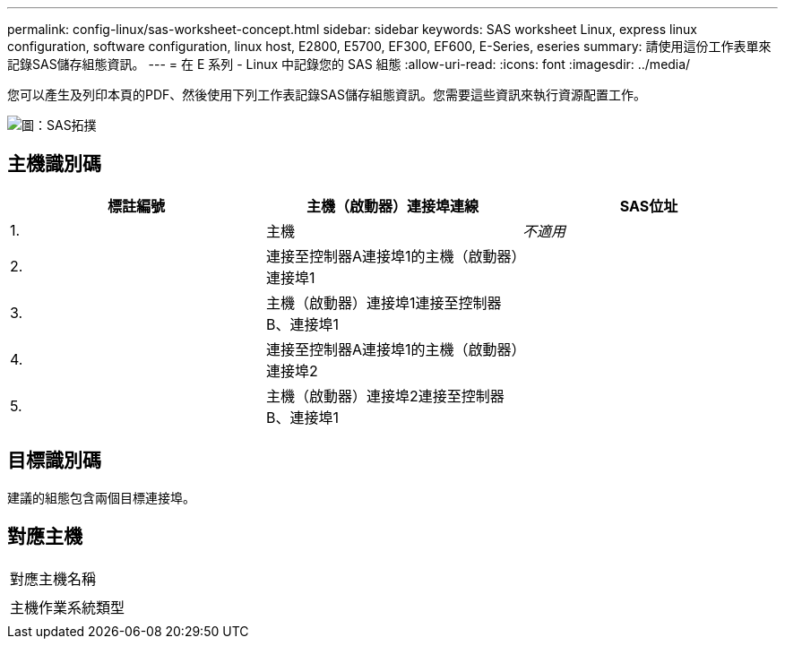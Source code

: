 ---
permalink: config-linux/sas-worksheet-concept.html 
sidebar: sidebar 
keywords: SAS worksheet Linux, express linux configuration, software configuration, linux host, E2800, E5700, EF300, EF600, E-Series, eseries 
summary: 請使用這份工作表單來記錄SAS儲存組態資訊。 
---
= 在 E 系列 - Linux 中記錄您的 SAS 組態
:allow-uri-read: 
:icons: font
:imagesdir: ../media/


[role="lead"]
您可以產生及列印本頁的PDF、然後使用下列工作表記錄SAS儲存組態資訊。您需要這些資訊來執行資源配置工作。

image::../media/sas_topology_diagram_conf-lin.gif[圖：SAS拓撲]



== 主機識別碼

|===
| 標註編號 | 主機（啟動器）連接埠連線 | SAS位址 


 a| 
1.
 a| 
主機
 a| 
_不適用_



 a| 
2.
 a| 
連接至控制器A連接埠1的主機（啟動器）連接埠1
 a| 



 a| 
3.
 a| 
主機（啟動器）連接埠1連接至控制器B、連接埠1
 a| 



 a| 
4.
 a| 
連接至控制器A連接埠1的主機（啟動器）連接埠2
 a| 



 a| 
5.
 a| 
主機（啟動器）連接埠2連接至控制器B、連接埠1
 a| 

|===


== 目標識別碼

建議的組態包含兩個目標連接埠。



== 對應主機

|===


 a| 
對應主機名稱
 a| 



 a| 
主機作業系統類型
 a| 

|===